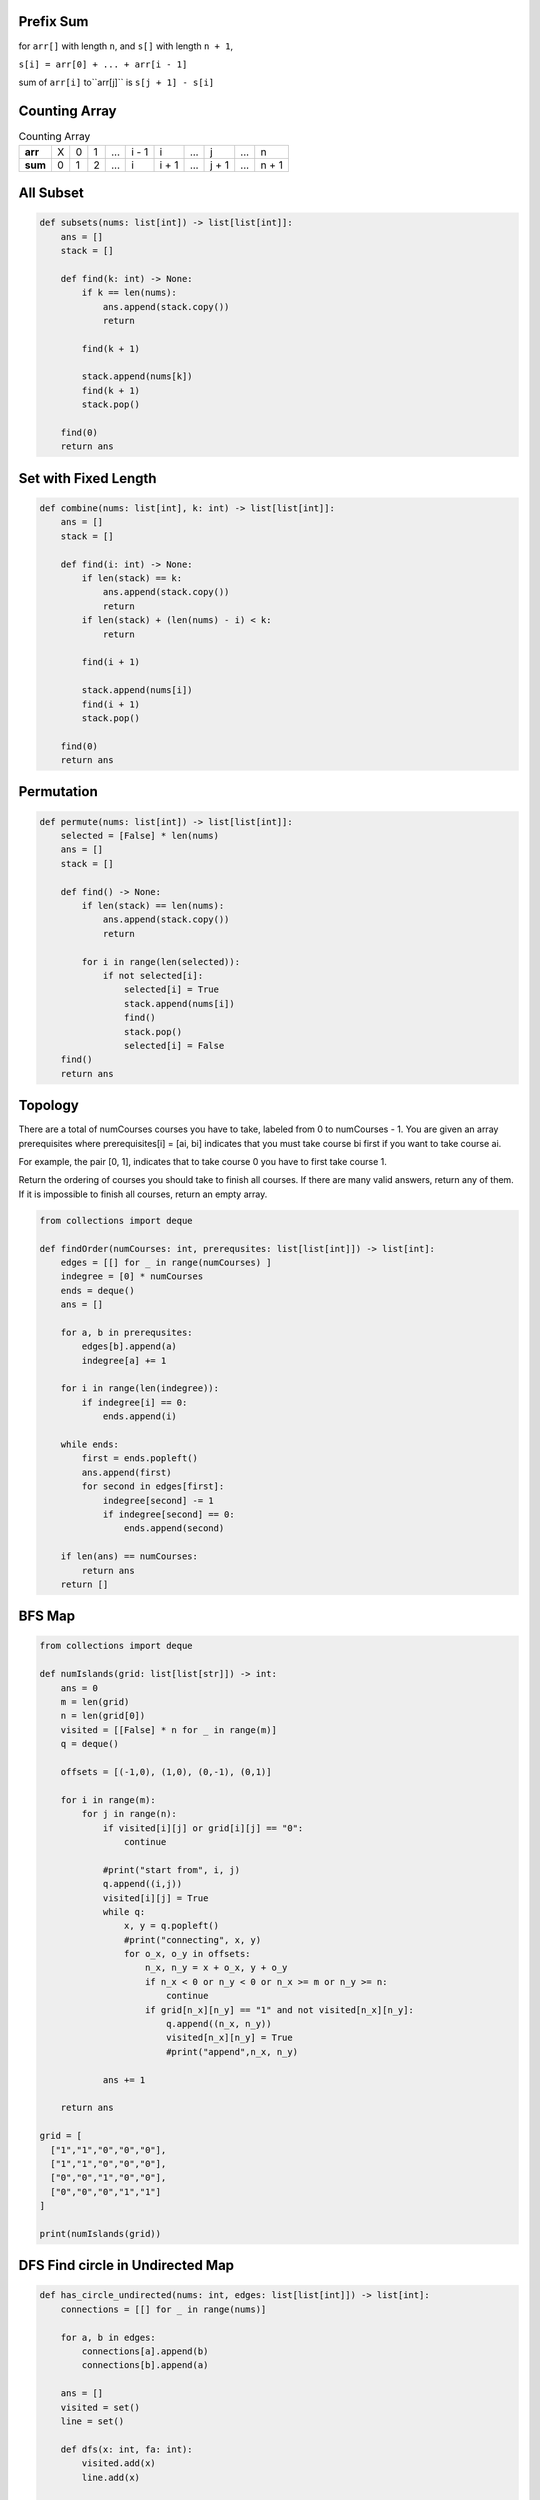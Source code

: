 
==================================================================
Prefix Sum
==================================================================

for ``arr[]`` with length ``n``, and ``s[]`` with length ``n + 1``,

``s[i] = arr[0] + ... + arr[i - 1]``

sum of ``arr[i]`` to``arr[j]`` is ``s[j + 1] - s[i]``


==================================================================
Counting Array
==================================================================
.. list-table:: Counting Array

    * - **arr**
      - X
      - 0
      - 1
      - ...
      - i - 1
      - i
      - ...
      - j
      - ...
      - n
    * - **sum**
      - 0
      - 1
      - 2
      - ...
      - i
      - i + 1
      - ...
      - j + 1
      - ...
      - n + 1

==================================================================
All Subset
==================================================================

.. code-block:: python

   def subsets(nums: list[int]) -> list[list[int]]:
       ans = []
       stack = []

       def find(k: int) -> None:
           if k == len(nums):
               ans.append(stack.copy())
               return

           find(k + 1)

           stack.append(nums[k])
           find(k + 1)
           stack.pop()

       find(0)
       return ans

==================================================================
Set with Fixed Length
==================================================================

.. code-block:: python

   def combine(nums: list[int], k: int) -> list[list[int]]:
       ans = []
       stack = []

       def find(i: int) -> None:
           if len(stack) == k:
               ans.append(stack.copy())
               return
           if len(stack) + (len(nums) - i) < k:
               return

           find(i + 1)

           stack.append(nums[i])
           find(i + 1)
           stack.pop()

       find(0)
       return ans

==================================================================
Permutation
==================================================================

.. code-block:: python

   def permute(nums: list[int]) -> list[list[int]]:
       selected = [False] * len(nums)
       ans = []
       stack = []

       def find() -> None:
           if len(stack) == len(nums):
               ans.append(stack.copy())
               return

           for i in range(len(selected)):
               if not selected[i]:
                   selected[i] = True
                   stack.append(nums[i])
                   find()
                   stack.pop()
                   selected[i] = False
       find()
       return ans


==================================================================
Topology
==================================================================

There are a total of numCourses courses you have to take, labeled from 0 to numCourses - 1. You are given an array prerequisites where prerequisites[i] = [ai, bi] indicates that you must take course bi first if you want to take course ai.

For example, the pair [0, 1], indicates that to take course 0 you have to first take course 1.

Return the ordering of courses you should take to finish all courses. If there are many valid answers, return any of them. If it is impossible to finish all courses, return an empty array.

.. code-block:: python

   from collections import deque

   def findOrder(numCourses: int, prerequsites: list[list[int]]) -> list[int]:
       edges = [[] for _ in range(numCourses) ]
       indegree = [0] * numCourses
       ends = deque()
       ans = []

       for a, b in prerequsites:
           edges[b].append(a)
           indegree[a] += 1

       for i in range(len(indegree)):
           if indegree[i] == 0:
               ends.append(i)

       while ends:
           first = ends.popleft()
           ans.append(first)
           for second in edges[first]:
               indegree[second] -= 1
               if indegree[second] == 0:
                   ends.append(second)

       if len(ans) == numCourses:
           return ans
       return []

==================================================================
BFS Map
==================================================================

.. code-block:: python

   from collections import deque

   def numIslands(grid: list[list[str]]) -> int:
       ans = 0
       m = len(grid)
       n = len(grid[0])
       visited = [[False] * n for _ in range(m)]
       q = deque()

       offsets = [(-1,0), (1,0), (0,-1), (0,1)]

       for i in range(m):
           for j in range(n):
               if visited[i][j] or grid[i][j] == "0":
                   continue

               #print("start from", i, j)
               q.append((i,j))
               visited[i][j] = True
               while q:
                   x, y = q.popleft()
                   #print("connecting", x, y)
                   for o_x, o_y in offsets:
                       n_x, n_y = x + o_x, y + o_y
                       if n_x < 0 or n_y < 0 or n_x >= m or n_y >= n:
                           continue
                       if grid[n_x][n_y] == "1" and not visited[n_x][n_y]:
                           q.append((n_x, n_y))
                           visited[n_x][n_y] = True
                           #print("append",n_x, n_y)

               ans += 1

       return ans

   grid = [
     ["1","1","0","0","0"],
     ["1","1","0","0","0"],
     ["0","0","1","0","0"],
     ["0","0","0","1","1"]
   ]

   print(numIslands(grid))

==================================================================
DFS Find circle in Undirected Map
==================================================================

.. code-block:: python

   def has_circle_undirected(nums: int, edges: list[list[int]]) -> list[int]:
       connections = [[] for _ in range(nums)]

       for a, b in edges:
           connections[a].append(b)
           connections[b].append(a)

       ans = []
       visited = set()
       line = set()

       def dfs(x: int, fa: int):
           visited.add(x)
           line.add(x)

           for y in connections[x]:
               if y in visited:
                   if y != fa and y in line:
                       ans.append(x)
                       ans.append(y)
                       return
               else:
                   dfs(y, x)
                   if ans:
                       return

           line.remove(x)

       for point in range(nums):
           if point in visited:
               continue
           dfs(point, None)
           if ans:
               break
       return ans

   # print(has_circle_undirected(10, [ [1,2],[2,3],[3,4],[1,5],[4,5] ] ))


   def has_circle_undirected_uf(nums: int, edges: list[list[int]]) -> list[int]:
       search = [i for i in range(nums + 1)]

       for a, b in edges:
           ori_a, ori_b = a, b

           while search[a] != a:
               search[a] = search[search[a]]
               a = search[a]

           while search[b] != b:
               search[b] = search[search[b]]
               b = search[b]

           if a == b:
               return [ori_a, ori_b]

           search[a] = b

       return []

   # print(has_circle_undirected_uf(10, [ [1,5], [2,1], [3,2], [5,4], [4, 6], [2,7] ] ))

   def has_circle_directed(nums: int, edges: list[list[int]]) -> bool:
       connections = [[] for _ in range(nums)]

       for a, b in edges:
           connections[a].append(b)

       ans = False
       visited = set()
       line = set()

       def dfs(x: int):
           nonlocal ans
           visited.add(x)
           line.add(x)

           for y in connections[x]:
               if y in visited:
                   if y in line:
                       ans = True
                       return
               else:
                   dfs(y)
                   if ans:
                       return

           line.remove(x)

       for point in range(nums):
           if point in visited:
               continue
           dfs(point)
           if ans:
               break
       return ans

==================================================================
Binary Search Tree (BST)
==================================================================


==================================================================
Binary Search
==================================================================

.. code-block:: python

   from typing import List

   # Okay
   # index of v that v is first value that larger equal than key
   # n means not found
   def bisect_left(arr: List[int], key: int) -> int:
       i = 0
       j = len(arr)
       ####
       while i < j:
           mid = i + (j - i) // 2
           if arr[mid] >= key:
               #####
               j = mid
           else:
               i = mid + 1
       #####
       return i

   #Okay
   def bisect_right(arr: List[int], key: int) -> int:
       i = 0
       j = len(arr)
       while i < j:
           mid = i + (j - i) // 2
           if arr[mid] > key:
               j = mid
           else:
               i = mid + 1

       return i

==================================================================
Merge Sort
==================================================================

.. code-block:: python

   def merge_sort(nums: list[int], left: int, right: int) -> None:
       if left == right:
           return

       mid = (left + right) // 2
       i = left
       j = mid + 1

       merge_sort(nums, left, mid)
       merge_sort(nums, mid + 1, right)

       tmp = [0] * (right - left + 1)
       k = 0
       while i <= mid and j <= right:
           if nums[i] <= nums[j]:
               tmp[k] = nums[i]
               k += 1
               i += 1
           else:
               tmp[k] = nums[j]
               k += 1
               j += 1
       while i <= mid:
           tmp[k] = nums[i]
           k += 1
           i += 1

       nums[left: left + k] = tmp[:k]

   def merge_sort_no_recursive(nums: list[int]) -> None:
       size = 1
       tmp = [0] * len(nums)

       def merge(low: int, mid: int, high: int):
           i = low
           j = mid
           k = 0
           while i < mid and j < high:
               if nums[i] <= nums[j]:
                   tmp[k] = nums[i]
                   k += 1
                   i += 1
               else:
                   tmp[k] = nums[j]
                   k += 1
                   j += 1
           while i < mid:
               tmp[k] = nums[i]
               k += 1
               i += 1
           nums[low: low + k] = tmp[:k]

       while size < len(nums):
           low = 0
           while low + size < len(nums):
               mid = low + size
               high = mid + size
               if high > len(nums):
                   high = len(nums)
               merge(low, mid, high)
               low = high
           size = size + size


==================================================================
Quick Sort
==================================================================

.. code-block:: python

   from typing import List
   from random import randint, seed

   def quick_sort(arr: List[int]) -> None:
       if not arr:
           return

       def find(start: int, end: int) -> int:
           i = start + 1
           j = end
           p = randint(i, j)
           arr[start], arr[p] = arr[p], arr[start]

           while i <= j:
               while i < end and arr[i] < arr[start]:
                   i += 1
               while start < j and arr[j] > arr[start]:
                   j -= 1
               if i < j:
                   arr[i], arr[j] = arr[j], arr[i]
                   i += 1
                   j -= 1
               else:
                   break

           arr[start], arr[j] = arr[j], arr[start]

           return j

       def sort(start: int, end: int) -> None:
           if start >= end:
               return
           mid = find(start, end)
           sort(start, mid - 1)
           sort(mid + 1, end)

       sort(0, len(arr) - 1)

   def quick_sort_inc_pivot(arr: list[int]) -> None:

       def partition(low: int, high: int) -> int:
           p_index = randint(low, high)
           p_val = arr[p_index]
   #         p_val = arr[low]
           print("rand", p_val)

           i,j = low, high
           # < ??
           while i <= j:
               while i < j and arr[i] < p_val:
                   i += 1
               while i < j and arr[j] > p_val:
                   j -= 1
               if i < j:
                   arr[i], arr[j] = arr[j], arr[i]
                   i += 1
                   j -= 1
               if i == j:
                   break
           return j

       def sort(start: int, end: int) -> None:
           print(start, end)
           if start >= end:
               return
           # 0 - pivot: less than
           # pivot + 1 - end: larger than or equal to
           pivot = partition(start, end)
           print(pivot, arr)
           sort(start, pivot)
           sort(pivot + 1, end)

       sort(0, len(arr) - 1)